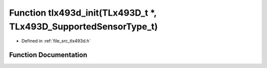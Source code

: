 .. _exhale_function_tlx493d_8h_1a4163f0874af2f5360558c6c3fce5b1e4:

Function tlx493d_init(TLx493D_t \*, TLx493D_SupportedSensorType_t)
==================================================================

- Defined in :ref:`file_src_tlx493d.h`


Function Documentation
----------------------


.. doxygenfunction:: tlx493d_init(TLx493D_t *, TLx493D_SupportedSensorType_t)
   :project: XENSIV 3D Magnetic Sensors Arduino Library
